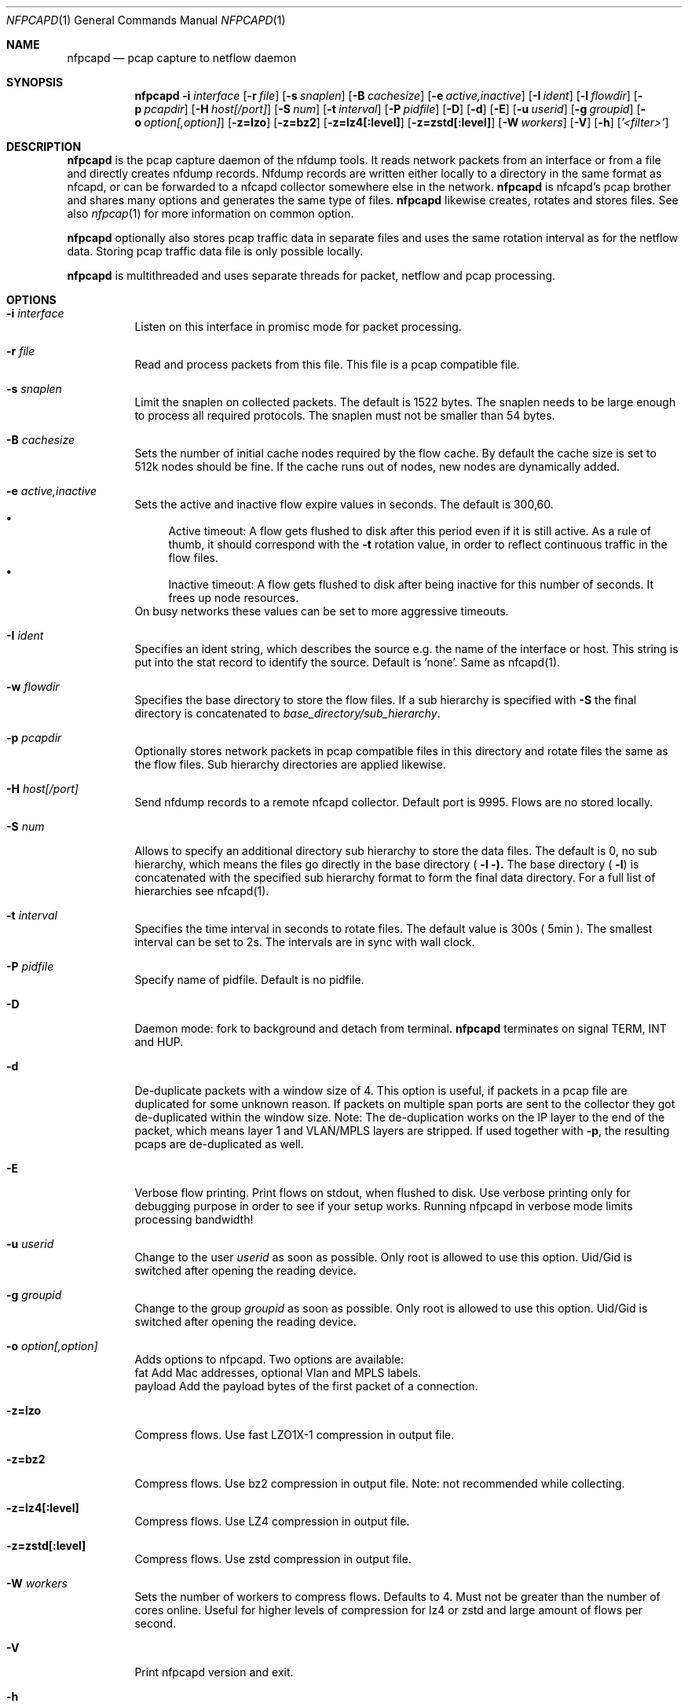 .\" Copyright (c) 2023, Peter Haag
.\" All rights reserved.
.\"
.\" Redistribution and use in source and binary forms, with or without
.\" modification, are permitted provided that the following conditions are met:
.\"
.\"  * Redistributions of source code must retain the above copyright notice,
.\"    this list of conditions and the following disclaimer.
.\"  * Redistributions in binary form must reproduce the above copyright notice,
.\"    this list of conditions and the following disclaimer in the documentation
.\"    and/or other materials provided with the distribution.
.\"  * Neither the name of the author nor the names of its contributors may be
.\"    used to endorse or promote products derived from this software without
.\"    specific prior written permission.
.\"
.\" THIS SOFTWARE IS PROVIDED BY THE COPYRIGHT HOLDERS AND CONTRIBUTORS "AS IS"
.\" AND ANY EXPRESS OR IMPLIED WARRANTIES, INCLUDING, BUT NOT LIMITED TO, THE
.\" IMPLIED WARRANTIES OF MERCHANTABILITY AND FITNESS FOR A PARTICULAR PURPOSE
.\" ARE DISCLAIMED. IN NO EVENT SHALL THE COPYRIGHT OWNER OR CONTRIBUTORS BE
.\" LIABLE FOR ANY DIRECT, INDIRECT, INCIDENTAL, SPECIAL, EXEMPLARY, OR
.\" CONSEQUENTIAL DAMAGES (INCLUDING, BUT NOT LIMITED TO, PROCUREMENT OF
.\" SUBSTITUTE GOODS OR SERVICES; LOSS OF USE, DATA, OR PROFITS; OR BUSINESS
.\" INTERRUPTION) HOWEVER CAUSED AND ON ANY THEORY OF LIABILITY, WHETHER IN
.\" CONTRACT, STRICT LIABILITY, OR TORT (INCLUDING NEGLIGENCE OR OTHERWISE)
.\" ARISING IN ANY WAY OUT OF THE USE OF THIS SOFTWARE, EVEN IF ADVISED OF THE
.\" POSSIBILITY OF SUCH DAMAGE.
.\"
.Dd $Mdocdate$
.Dt NFPCAPD 1
.Os
.Sh NAME
.Nm nfpcapd
.Nd pcap capture to netflow daemon
.Sh SYNOPSIS
.Nm
.Fl i Ar interface
.Op Fl r Ar file
.Op Fl s Ar snaplen
.Op Fl B Ar cachesize
.Op Fl e Ar active,inactive
.Op Fl I Ar ident
.Op Fl l Ar flowdir
.Op Fl p Ar pcapdir
.Op Fl H Ar host[/port]
.Op Fl S Ar num
.Op Fl t Ar interval
.Op Fl P Ar pidfile
.Op Fl D
.Op Fl d
.Op Fl E
.Op Fl u Ar userid
.Op Fl g Ar groupid
.Op Fl o Ar option[,option]
.Op Fl z=lzo
.Op Fl z=bz2
.Op Fl z=lz4[:level]
.Op Fl z=zstd[:level]
.Op Fl W Ar workers
.Op Fl V
.Op Fl h
.Op Ar '<filter>'
.Sh DESCRIPTION
.Nm
is the pcap capture daemon of the nfdump tools. It reads network
packets from an interface or from a file and directly creates nfdump
records. Nfdump records are written either locally to a directory in
the same format as nfcapd, or can be forwarded to a nfcapd collector
somewhere else in the network.
.Nm
is nfcapd's pcap brother and shares many options and generates the same type of files.
.Nm
likewise creates, rotates and stores files. See also
.Xr nfpcap 1
for more information on common option.
.Pp
.Nm
optionally also stores pcap traffic data in separate files and
uses the same rotation interval as for the netflow data. Storing pcap
traffic data file is only possible locally.
.Pp
.Nm
is multithreaded and uses separate threads for packet, netflow
and pcap processing.
.Pp
.Sh OPTIONS
.Bl -tag -width Ds
.It Fl i Ar interface
Listen on this interface in promisc mode for packet processing.
.It Fl r Ar file
Read and process packets from this file. This file is a pcap compatible file.
.It Fl s Ar snaplen
Limit the snaplen on collected packets. The default is 1522 bytes. The
snaplen needs to be large enough to process all required protocols. The
snaplen must not be smaller than 54 bytes.
.It Fl B Ar cachesize
Sets the number of initial cache nodes required by the flow cache. By default the cache size is set to 512k nodes should be fine. If the cache runs out of nodes, new nodes are dynamically added.
.It Fl e Ar active,inactive
Sets the active and inactive flow expire values in seconds. The default is 300,60.
.Bl -bullet -compact
.It
Active timeout: A flow gets flushed to disk after this period even if it is still active. As a rule of thumb, it should correspond with the
.Fl t
rotation value, in order to reflect continuous traffic in the flow files.
.It
Inactive timeout: A flow gets flushed to disk after being inactive for this number of seconds. It frees up node resources.
.El
On busy networks these values can be set to more aggressive timeouts.
.It Fl I Ar ident
Specifies an ident string, which describes the source e.g. the name of the interface or host. This string is put into the stat record to identify the source. Default is 'none'. Same as nfcapd(1).
.It Fl w Ar flowdir
Specifies the base directory to store the flow files.
If a sub hierarchy is specified with
.Fl S
the final directory is concatenated to
.Ar base_directory/sub_hierarchy .
.It Fl p Ar pcapdir
Optionally stores network packets in pcap compatible files in this directory and rotate files the same as the flow files. Sub hierarchy directories are applied likewise.
.It Fl H Ar host[/port]
Send nfdump records to a remote nfcapd collector. Default port is 9995. Flows are no stored locally.
.It Fl S Ar num
Allows to specify an additional directory sub hierarchy to store the data files. The default is 0, no sub hierarchy, which means the files go directly in the base directory (
.Fl l ).
The base directory (
.Fl l )
is concatenated with the specified sub hierarchy format to form the final data directory. For a full list of hierarchies see nfcapd(1).
.It Fl t Ar interval
Specifies the time interval in seconds to rotate files. The default value is 300s ( 5min ). The smallest interval can be set to 2s. The intervals are in sync with wall clock.
.It Fl P Ar pidfile
Specify name of pidfile. Default is no pidfile.
.It Fl D
Daemon mode: fork to background and detach from terminal.
.Nm
terminates on signal TERM, INT and HUP.
.It Fl d
De-duplicate packets with a window size of 4. This option is useful, if packets in a pcap file are duplicated for some unknown reason. If packets on multiple span ports are sent to the collector they got de-duplicated within the window size. Note: The de-duplication works on the IP layer to the end of the packet, which means layer 1 and VLAN/MPLS layers are stripped.
If used together with
.Fl p ,
the resulting pcaps are de-duplicated as well.
.It Fl E
Verbose flow printing. Print flows on stdout, when flushed to disk. Use verbose printing only for debugging purpose in order to see if your setup works. Running nfpcapd in verbose mode limits processing bandwidth!
.It Fl u Ar userid
Change to the user
.Ar userid
as soon as possible. Only root is allowed to use this option. Uid/Gid is switched after opening the reading device.
.It Fl g Ar groupid
Change to the group
.Ar groupid
as soon as possible. Only root is allowed to use this option. Uid/Gid is switched after opening the reading device.
.It Fl o Ar option[,option]
Adds options to nfpcapd. Two options are available:
.Bl -item -compact
.It
fat     Add Mac addresses, optional Vlan and MPLS labels.
.It
payload   Add the payload bytes of the first packet of a connection.
.El
.It Fl z=lzo
Compress flows. Use fast LZO1X-1 compression in output file.
.It Fl z=bz2
Compress flows. Use bz2 compression in output file. Note: not recommended while collecting.
.It Fl z=lz4[:level]
Compress flows. Use LZ4 compression in output file.
.It Fl z=zstd[:level]
Compress flows. Use zstd compression in output file.
.It Fl W Ar workers
Sets the number of workers to compress flows. Defaults to 4. Must not be greater than the number of cores online. Useful for higher levels of compression for lz4 or zstd and large amount of flows per second.
.It Fl V
Print nfpcapd version and exit.
.It Fl h
Print help text to stdout with all options and exit.
.It Ar '<filter>'
Optional pcap compatible packet filter. The filter needs to be put within quotes.
.El
.Sh RETURN VALUES
.Nm
returns 0 on success, or 255 if initialization failed.
.Sh LOGGING
.Nm
logs to syslog with SYSLOG_FACILITY LOG_DAEMON.
For normal operation level 'error' should be fine.
More information is reported at level 'info'.
.Pp
A small statistic about the collected flows, as well as errors are reported at the end of every interval to syslog with level 'info'.
.Sh EXAMPLES
Read packets from interface eth0:
.Pp
.Dl nfpcapd -i eth0 -z=zstd -D -w /netflow/flows -S 2 -I any -P /var/run/nfpcapd.pid
.Pp
Read packets from interface mx0 and store also packets in pcap files:
.Pp
.Dl nfpcapd -i vmx0 -z=lz4 -D -w /netflow/flows -p /netflow/caps
.Pp
Send records to a remote host:
.Pp
.Dl nfpcapd -i eth1 -H 192.168.200.10/12344 -D -e 60,20 -o fat,payload
.Sh NOTES
.Nm
can store records either locally or send it to a remote host but not both at the same time.
.Pp
If records are sent to a remote nfcapd process, both programs nfcapd and nfpcapd must be of the same endian architecture (both big or little endian). nfpcapd uses netflow version 240 for sending flows.
.Pp
The flow cache is checked in regular 10s intervals and expires flows according to the expire values. Expired flows are flushed and processed and nodes are freed up.
.Pp
A smaller snaplen may improve performance, but may result in loss of information.
The smallest snaplen of 54 bytes can process regular TCP/UDP/ICMP packets. In case of Vlan or MPLS labels, not enough information may be available for correct protocol decoding. Nfdump records may be incomplete and set to 0.
.Pp
If IP packets are fragmented, they are reassembled before processing. All IP fragments need to be reassembled in order to be passed to the next stage. If not all fragments are correctly assembled within 15s since the first fragment arrived, all fragments are discarded.
.Sh SEE ALSO
.Xr nfcapd 1 ,
.Xr nfdump 1 ,
.Xr nfexpire 1
.Sh BUGS
No software without bugs! Please report any bugs back to me.